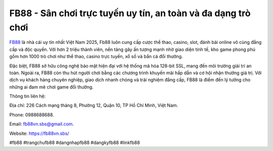 FB88 - Sân chơi trực tuyến uy tín, an toàn và đa dạng trò chơi
===================================

`FB88 <https://fb88vn.sbs/>`_ là nhà cái uy tín nhất Việt Nam 2025, Fb88 luôn cung cấp cược thể thao, casino, slot, đánh bài online vô cùng đẳng cấp và độc quyền. Với hơn 2 triệu thành viên, nền tảng gây ấn tượng mạnh nhờ giao diện tinh tế, kho game phong phú gồm hơn 1000 trò chơi như thể thao, casino trực tuyến, xổ số và bắn cá đổi thưởng. 

Đặc biệt, FB88 sở hữu công nghệ bảo mật hiện đại với hệ thống mã hóa 128-bit SSL, mang đến môi trường giải trí an toàn. Ngoài ra, FB88 còn thu hút người chơi bằng các chương trình khuyến mãi hấp dẫn và cơ hội nhận thưởng giá trị. Với dịch vụ khách hàng chuyên nghiệp, giao dịch nhanh chóng và trải nghiệm đẳng cấp, FB88 là điểm đến lý tưởng cho những ai đam mê chơi game đổi thưởng.

Thông tin liên hệ: 

Địa chỉ: 226 Cách mạng tháng 8, Phường 12, Quận 10, TP Hồ Chí Minh, Việt Nam. 

Phone: 0988688688. 

Email: fb88vn.sbs@gmail.com. 

Website: https://fb88vn.sbs/

#fb88 #trangchufb88 #dangnhapfb88 #dangkyfb88 #linkfb88
